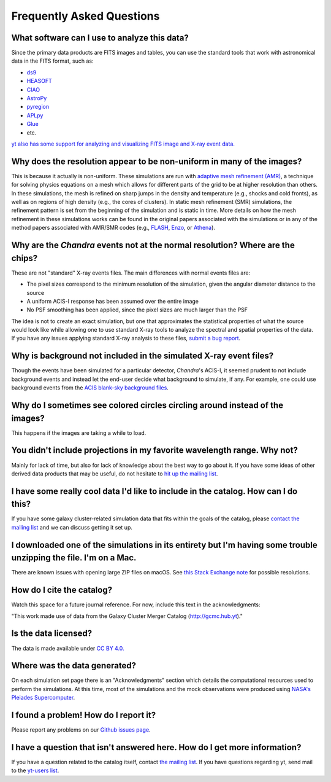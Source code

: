 .. _faqs:

Frequently Asked Questions
==========================

What software can I use to analyze this data?
---------------------------------------------

Since the primary data products are FITS images and tables, you can use the standard tools
that work with astronomical data in the FITS format, such as:

* `ds9 <http://ds9.si.edu>`_
* `HEASOFT <http://heasarc.nasa.gov/lheasoft/>`_
* `CIAO <http://cxc.cfa.harvard.edu/ciao/>`_
* `AstroPy <http://www.astropy.org>`_
* `pyregion <http://pyregion.readthedocs.io/en/latest/>`_
* `APLpy <https://aplpy.github.io/>`_
* `Glue <http://www.glueviz.org/>`_
* etc. 

`yt also has some support for analyzing and visualizing FITS image and X-ray event data. <http://yt-project.org/doc/examining/loading_data.html#fits-data>`_

Why does the resolution appear to be non-uniform in many of the images?
-----------------------------------------------------------------------

This is because it actually is non-uniform. These simulations are run with
`adaptive mesh refinement (AMR) <https://en.wikipedia.org/wiki/Adaptive_mesh_refinement>`_,
a technique for solving physics equations on a mesh which allows for different parts of the
grid to be at higher resolution than others. In these simulations, the mesh is refined on
sharp jumps in the density and temperature (e.g., shocks and cold fronts), as well as on
regions of high density (e.g., the cores of clusters). In static mesh refinement (SMR) simulations,
the refinement pattern is set from the beginning of the simulation and is static in time. 
More details on how the mesh refinement in these simulations works can be found in the original 
papers associated with the simulations or in any of the method papers associated with AMR/SMR codes (e.g., 
`FLASH <http://www.sciencedirect.com/science/article/pii/S0167819109000945>`_,
`Enzo <http://adsabs.harvard.edu/abs/2014ApJS..211...19B>`_, or 
`Athena <http://adsabs.harvard.edu/abs/2008ApJS..178..137S>`_).

Why are the *Chandra* events not at the normal resolution? Where are the chips?
-------------------------------------------------------------------------------

These are not "standard" X-ray events files. The main differences with normal events files are:

* The pixel sizes correspond to the minimum resolution of the simulation, given the angular diameter
  distance to the source
* A uniform ACIS-I response has been assumed over the entire image
* No PSF smoothing has been applied, since the pixel sizes are much larger than the PSF

The idea is not to create an exact simulation, but one that approximates the statistical
properties of what the source would look like while allowing one to use standard X-ray tools
to analyze the spectral and spatial properties of the data. If you have any issues applying
standard X-ray analysis to these files,
`submit a bug report <https://github.com/jzuhone/cluster_merger_catalog/issues/>`_.

Why is background not included in the simulated X-ray event files?
------------------------------------------------------------------

Though the events have been simulated for a particular detector, *Chandra*'s ACIS-I, it 
seemed prudent to not include background events and instead let the end-user decide
what background to simulate, if any. For example, one could use background events from
the `ACIS blank-sky background files <http://cxc.harvard.edu/ciao/threads/acisbackground/>`_. 

Why do I sometimes see colored circles circling around instead of the images?
-----------------------------------------------------------------------------

This happens if the images are taking a while to load.

You didn't include projections in my favorite wavelength range. Why not?
------------------------------------------------------------------------

Mainly for lack of time, but also for lack of knowledge about the best way to go about it. If
you have some ideas of other derived data products that may be useful, do not hesitate to
`hit up the mailing list <https://groups.google.com/forum/#!forum/gcmc>`_.

I have some really cool data I'd like to include in the catalog. How can I do this?
-----------------------------------------------------------------------------------

If you have some galaxy cluster-related simulation data that fits within the goals of the catalog,
please `contact the mailing list <https://groups.google.com/forum/#!forum/gcmc>`_ and we can discuss getting it
set up. 

I downloaded one of the simulations in its entirety but I'm having some trouble unzipping the file. I'm on a Mac.
-----------------------------------------------------------------------------------------------------------------

There are known issues with opening large ZIP files on macOS. See
`this Stack Exchange note <http://superuser.com/questions/114011/extract-large-zip-file-50-gb-on-mac-os-x>`_ for
possible resolutions.

How do I cite the catalog?
--------------------------

Watch this space for a future journal reference. For now, include this text in the acknowledgments:

"This work made use of data from the Galaxy Cluster Merger Catalog (http://gcmc.hub.yt)."

Is the data licensed?
---------------------

The data is made available under `CC BY 4.0. <https://creativecommons.org/licenses/by/4.0/>`_

Where was the data generated?
-----------------------------

On each simulation set page there is an "Acknowledgments" section which details the computational resources used to
perform the simulations. At this time, most of the simulations and the mock observations were produced using `NASA's
Pleiades Supercomputer <http://www.nas.nasa.gov/hecc/resources/pleiades.html>`_.

I found a problem! How do I report it?
--------------------------------------

Please report any problems on our `Github issues page <https://github.com/jzuhone/cluster_merger_catalog/issues/>`_.

I have a question that isn't answered here. How do I get more information?
--------------------------------------------------------------------------

If you have a question related to the catalog itself, contact `the mailing list <https://groups.google.com/forum/#!forum/gcmc>`_.
If you have questions regarding yt, send mail to the `yt-users list <mailto:yt-users@lists.spacepope.org>`_.
